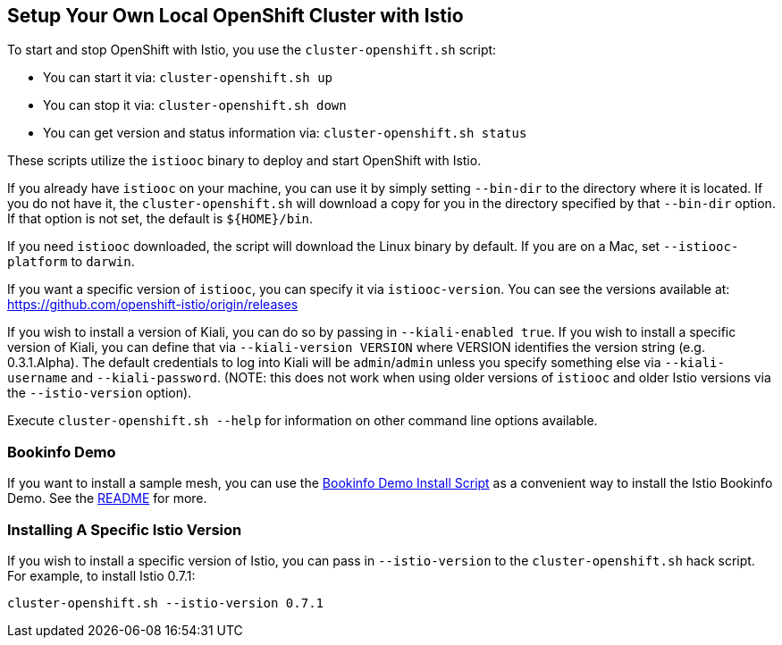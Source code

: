 == Setup Your Own Local OpenShift Cluster with Istio

To start and stop OpenShift with Istio, you use the `cluster-openshift.sh` script:

* You can start it via: `cluster-openshift.sh up`
* You can stop it via: `cluster-openshift.sh down`
* You can get version and status information via: `cluster-openshift.sh status`

These scripts utilize the `istiooc` binary to deploy and start OpenShift with Istio.

If you already have `istiooc` on your machine, you can use it by simply setting `--bin-dir` to the directory where it is located.  If you do not have it, the `cluster-openshift.sh` will download a copy for you in the directory specified by that `--bin-dir` option. If that option is not set, the default is `${HOME}/bin`.

If you need `istiooc` downloaded, the script will download the Linux binary by default. If you are on a Mac, set `--istiooc-platform` to `darwin`.

If you want a specific version of `istiooc`, you can specify it via `istiooc-version`.
You can see the versions available at: https://github.com/openshift-istio/origin/releases

If you wish to install a version of Kiali, you can do so by passing in `--kiali-enabled true`. If you wish to install a specific version of Kiali, you can define that via `--kiali-version VERSION` where VERSION identifies the version string (e.g. 0.3.1.Alpha). The default credentials to log into Kiali will be `admin`/`admin` unless you specify something else via `--kiali-username` and `--kiali-password`.
(NOTE: this does not work when using older versions of `istiooc` and older Istio versions via the `--istio-version` option).

Execute `cluster-openshift.sh --help` for information on other command line options available.

=== Bookinfo Demo

If you want to install a sample mesh, you can use the link:istio/install-bookinfo-demo.sh[Bookinfo Demo Install Script] as a convenient way to install the Istio Bookinfo Demo. See the link:istio/README.adoc[README] for more.

=== Installing A Specific Istio Version

If you wish to install a specific version of Istio, you can pass in `--istio-version` to the `cluster-openshift.sh` hack script.
For example, to install Istio 0.7.1:

```
cluster-openshift.sh --istio-version 0.7.1
```
